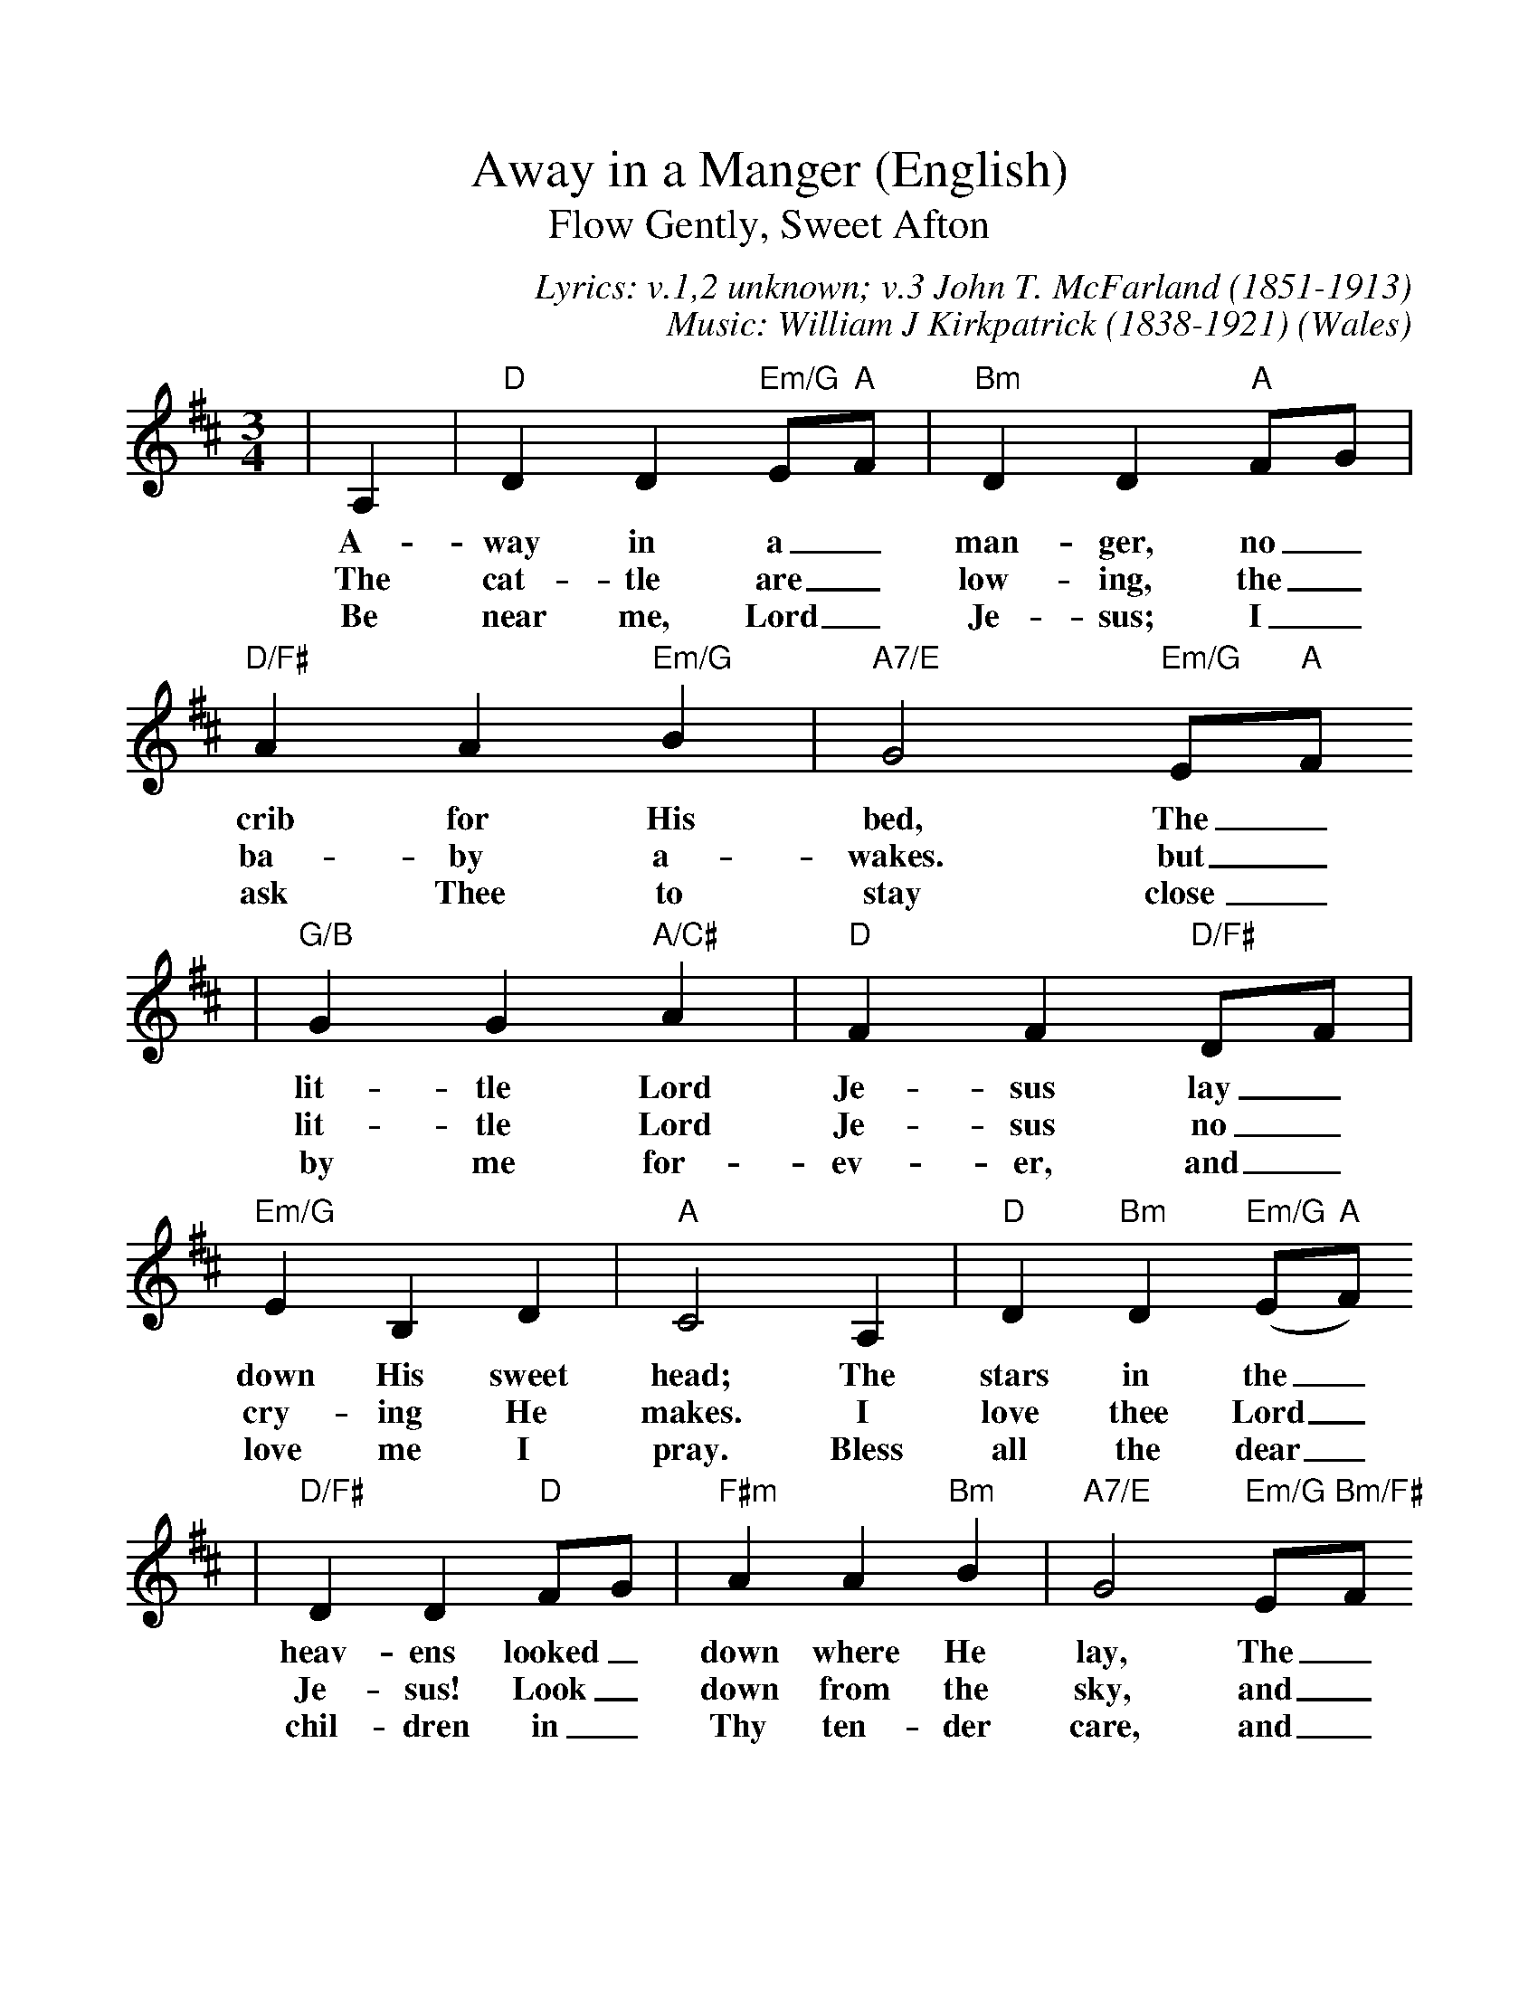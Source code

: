 %%scale 1.04
X:1
T:Away in a Manger (English)
T:Flow Gently, Sweet Afton
C:Lyrics: v.1,2 unknown; v.3 John T. McFarland (1851-1913)
C:Music: William J Kirkpatrick (1838-1921)
O:Wales
M:3/4
L:1/4
K:D
|A,|"D"D D "Em/G"E/2"A"F/2|"Bm"D D "A"F/2G/2|"D/F#"A A "Em/G"B|"A7/E"G2 "Em/G"E/2"A"F/2
w:A-way in a_ man-ger, no_ crib for His bed, The_
w:The cat-tle are_ low-ing, the_ ba-by a-wakes. but_
w:Be near me, Lord_ Je-sus; I_ ask Thee to stay close_
|"G/B"G G "A/C#"A|"D"F F "D/F#"D/2F/2|"Em/G"E B, D|"A"C2 A,|"D"D "Bm"D ("Em/G"E/2"A"F/2)
w:lit-tle Lord Je-sus lay_ down His sweet head; The stars in the_
w:lit-tle Lord Je-sus no_ cry-ing He makes. I love thee Lord_
w:by me for-ev-er, and_ love me I pray. Bless all the dear_
|"D/F#"D D "D"F/2G/2|"F#m"A A "Bm"B|"A7/E"G2 "Em/G"E/2"Bm/F#"F/2
w:heav-ens looked_ down where He lay, The_
w:Je-sus! Look_ down from the sky, and_
w:chil-dren in_ Thy ten-der care, and_
|"A7/E"G "G/D"G "A/C#"A|"D"F "Bm"F "D/F#"D/2F/2|"G6"E B, "A"C|"D"D2||
w:lit-tle Lord Je-sus, a_sleep in the hay.
w:stay by my side un til_ morn-ing is nigh.
w:fit us for heav-en to_ live with Thee there.

